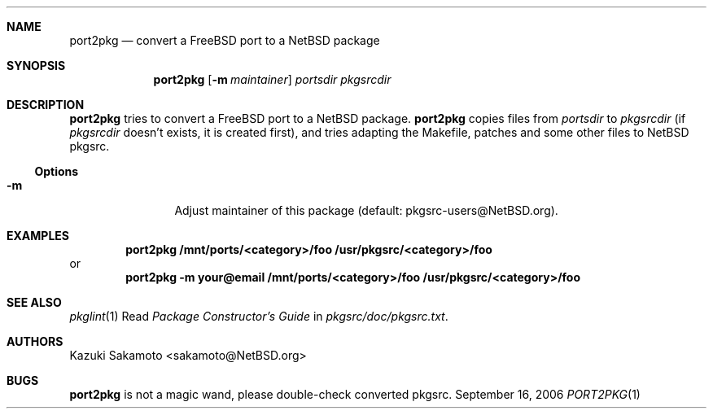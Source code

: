 .\"	$NetBSD: port2pkg.1,v 1.6 2006/09/13 17:22:55 ginsbach Exp $
.\"
.\" Copyright (c) 1999 by Kazuki Sakamoto (sakamoto@NetBSD.org)
.\" Absolutely no warranty.
.\"
.Dd September 16, 2006
.Dt PORT2PKG 1
.Sh NAME
.Nm port2pkg
.Nd convert a FreeBSD port to a NetBSD package
.Sh SYNOPSIS
.Nm
.Op Fl m Ar maintainer
.Ar portsdir
.Ar pkgsrcdir
.Sh DESCRIPTION
.Nm
tries to convert a
.Fx
port to a
.Nx
package.
.Nm
copies files
from
.Ar portsdir
to
.Ar pkgsrcdir
(if
.Ar pkgsrcdir
doesn't exists, it is created first),
and tries adapting the Makefile, patches and some other files
to
.Nx
pkgsrc.
.Ss Options
.Bl -tag -width Fl
.It Fl m
Adjust maintainer of this package
(default: pkgsrc-users@NetBSD.org).
.El
.Sh EXAMPLES
.Dl port2pkg /mnt/ports/\*[Lt]category\*[Gt]/foo /usr/pkgsrc/\*[Lt]category\*[Gt]/foo
or
.Dl port2pkg -m your@email /mnt/ports/\*[Lt]category\*[Gt]/foo /usr/pkgsrc/\*[Lt]category\*[Gt]/foo
.Sh SEE ALSO
.Xr pkglint 1
Read
.Ar Package Constructor's Guide
in
.Pa pkgsrc/doc/pkgsrc.txt .
.Sh AUTHORS
.An Kazuki Sakamoto Aq sakamoto@NetBSD.org
.Sh BUGS
.Nm
is not a magic wand, please double-check converted pkgsrc.
